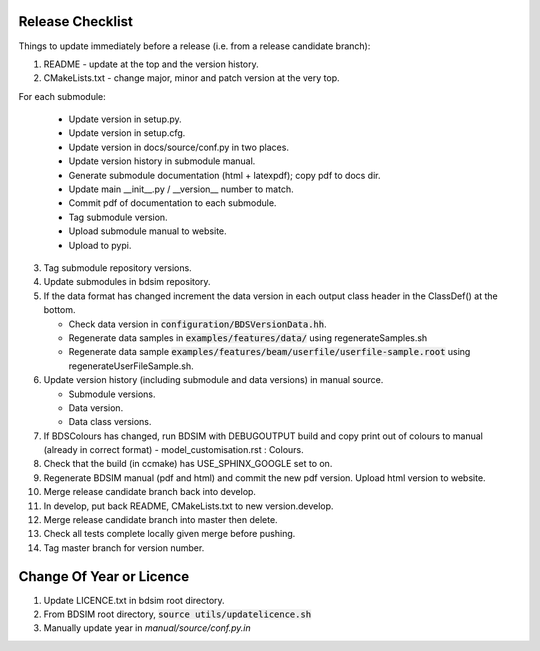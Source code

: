 .. _dev-release:

Release Checklist
*****************

Things to update immediately before a release  (i.e. from a release candidate branch):

1. README - update at the top and the version history.
2. CMakeLists.txt - change major, minor and patch version at the very top.

For each submodule:

    * Update version in setup.py.
    * Update version in setup.cfg.
    * Update version in docs/source/conf.py in two places.
    * Update version history in submodule manual.
    * Generate submodule documentation (html + latexpdf); copy pdf to docs dir.
    * Update main __init__.py / __version__ number to match.
    * Commit pdf of documentation to each submodule.
    * Tag submodule version.
    * Upload submodule manual to website.
    * Upload to pypi.

3. Tag submodule repository versions.
4. Update submodules in bdsim repository.
5. If the data format has changed increment the data version in each output class header in the ClassDef() at the bottom.
   
   * Check data version in :code:`configuration/BDSVersionData.hh`.
   * Regenerate data samples in :code:`examples/features/data/` using regenerateSamples.sh
   * Regenerate data sample :code:`examples/features/beam/userfile/userfile-sample.root` using regenerateUserFileSample.sh.


6. Update version history (including submodule and data versions) in
   manual source.

   * Submodule versions.
   * Data version.
   * Data class versions.


7. If BDSColours has changed, run BDSIM with DEBUGOUTPUT build and copy print out of
   colours to manual (already in correct format) - model_customisation.rst : Colours.
8. Check that the build (in ccmake) has USE_SPHINX_GOOGLE set to on. 
9. Regenerate BDSIM manual (pdf and html) and commit the new pdf version. Upload html version to website.
10. Merge release candidate branch back into develop.
11. In develop, put back README, CMakeLists.txt to new version.develop.
12. Merge release candidate branch into master then delete.
13. Check all tests complete locally given merge before pushing.
14. Tag master branch for version number.


Change Of Year or Licence
*************************

1. Update LICENCE.txt in bdsim root directory.
2. From BDSIM root directory, :code:`source utils/updatelicence.sh`
3. Manually update year in `manual/source/conf.py.in`
